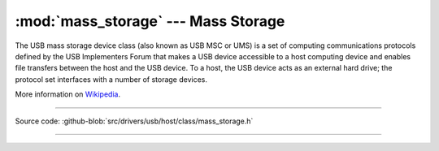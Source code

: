 :mod:`mass_storage` --- Mass Storage
====================================

The USB mass storage device class (also known as USB MSC or UMS) is a
set of computing communications protocols defined by the USB
Implementers Forum that makes a USB device accessible to a host
computing device and enables file transfers between the host and the
USB device. To a host, the USB device acts as an external hard drive;
the protocol set interfaces with a number of storage devices.

More information on Wikipedia_.

----------------------------------------------

.. module:: cdc
   :synopsis: Mass Storage.

Source code: :github-blob:`src/drivers/usb/host/class/mass_storage.h`

----------------------------------------------

.. doxygenfile:: drivers/usb/host/class/mass_storage.h
   :project: simba

.. _Wikipedia: https://en.wikipedia.org/wiki/USB_mass_storage_device_class
